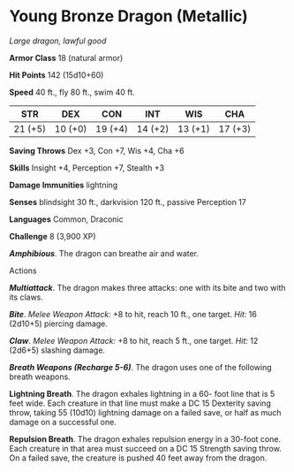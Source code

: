 * Young Bronze Dragon (Metallic)
:PROPERTIES:
:CUSTOM_ID: young-bronze-dragon-metallic
:END:
/Large dragon, lawful good/

*Armor Class* 18 (natural armor)

*Hit Points* 142 (15d10+60)

*Speed* 40 ft., fly 80 ft., swim 40 ft.

| STR     | DEX     | CON     | INT     | WIS     | CHA     |
|---------+---------+---------+---------+---------+---------|
| 21 (+5) | 10 (+0) | 19 (+4) | 14 (+2) | 13 (+1) | 17 (+3) |

*Saving Throws* Dex +3, Con +7, Wis +4, Cha +6

*Skills* Insight +4, Perception +7, Stealth +3

*Damage Immunities* lightning

*Senses* blindsight 30 ft., darkvision 120 ft., passive Perception 17

*Languages* Common, Draconic

*Challenge* 8 (3,900 XP)

*/Amphibious/*. The dragon can breathe air and water.

****** Actions
:PROPERTIES:
:CUSTOM_ID: actions
:END:
*/Multiattack/*. The dragon makes three attacks: one with its bite and
two with its claws.

*/Bite/*. /Melee Weapon Attack:/ +8 to hit, reach 10 ft., one target.
/Hit:/ 16 (2d10+5) piercing damage.

*/Claw/*. /Melee Weapon Attack:/ +8 to hit, reach 5 ft., one target.
/Hit:/ 12 (2d6+5) slashing damage.

*/Breath Weapons (Recharge 5-6)/*. The dragon uses one of the following
breath weapons.

*Lightning Breath*. The dragon exhales lightning in a 60- foot line that
is 5 feet wide. Each creature in that line must make a DC 15 Dexterity
saving throw, taking 55 (10d10) lightning damage on a failed save, or
half as much damage on a successful one.

*Repulsion Breath*. The dragon exhales repulsion energy in a 30-foot
cone. Each creature in that area must succeed on a DC 15 Strength saving
throw. On a failed save, the creature is pushed 40 feet away from the
dragon.
